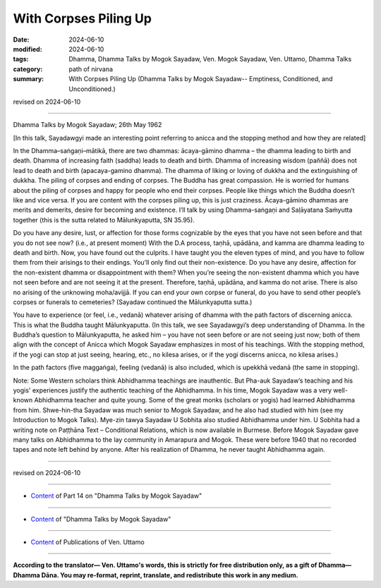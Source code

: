 ================================================
With Corpses Piling Up
================================================

:date: 2024-06-10
:modified: 2024-06-10
:tags: Dhamma, Dhamma Talks by Mogok Sayadaw, Ven. Mogok Sayadaw, Ven. Uttamo, Dhamma Talks
:category: path of nirvana
:summary: With Corpses Piling Up (Dhamma Talks by Mogok Sayadaw-- Emptiness, Conditioned, and Unconditioned.)

revised on 2024-06-10

------

Dhamma Talks by Mogok Sayadaw; 26th May 1962

[In this talk, Sayadawgyi made an interesting point referring to anicca and the stopping method and how they are related]

In the Dhamma–saṅgaṇi–mātikā, there are two dhammas: ācaya-gāmino dhamma – the dhamma leading to birth and death. Dhamma of increasing faith (saddha) leads to death and birth. Dhamma of increasing wisdom (paññā) does not lead to death and birth (apacaya-gamino dhamma). The dhamma of liking or loving of dukkha and the extinguishing of dukkha. The piling of corpses and ending of corpses. The Buddha has great compassion. He is worried for humans about the piling of corpses and happy for people who end their corpses. People like things which the Buddha doesn’t like and vice versa. If you are content with the corpses piling up, this is just craziness. Ācaya-gāmino dhammas are merits and demerits, desire for becoming and existence. I’ll talk by using Dhamma-saṅgaṇi and Saḷāyatana Saṁyutta together (this is the sutta related to Mālunkyaputta, SN 35.95).

Do you have any desire, lust, or affection for those forms cognizable by the eyes that you have not seen before and that you do not see now? (i.e., at present moment) With the D.A process, taṇhā, upādāna, and kamma are dhamma leading to death and birth. Now, you have found out the culprits. I have taught you the eleven types of mind, and you have to follow them from their arisings to their endings. You’ll only find out their non-existence. Do you have any desire, affection for the non-existent dhamma or disappointment with them? When you’re seeing the non-existent dhamma which you have not seen before and are not seeing it at the present. Therefore, taṇhā, upādāna, and kamma do not arise. There is also no arising of the unknowing moha/avijjā. If you can end your own corpse or funeral, do you have to send other people’s corpses or funerals to cemeteries? (Sayadaw continued the Mālunkyaputta sutta.)

You have to experience (or feel, i.e., vedanā) whatever arising of dhamma with the path factors of discerning anicca. This is what the Buddha taught Mālunkyaputta. (In this talk, we see Sayadawgyi’s deep understanding of Dhamma. In the Buddha’s question to Mālunkyaputta, he asked him – you have not seen before or are not seeing just now; both of them align with the concept of Anicca which Mogok Sayadaw emphasizes in most of his teachings. With the stopping method, if the yogi can stop at just seeing, hearing, etc., no kilesa arises, or if the yogi discerns anicca, no kilesa arises.)

In the path factors (five maggaṅga), feeling (vedanā) is also included, which is upekkhā vedanā (the same in stopping).

Note: Some Western scholars think Abhidhamma teachings are inauthentic. But Pha-auk Sayadaw’s teaching and his yogis' experiences justify the authentic teaching of the Abhidhamma. In his time, Mogok Sayadaw was a very well-known Abhidhamma teacher and quite young. Some of the great monks (scholars or yogis) had learned Abhidhamma from him. Shwe-hin-tha Sayadaw was much senior to Mogok Sayadaw, and he also had studied with him (see my Introduction to Mogok Talks). Mye-zin tawya Sayadaw U Sobhita also studied Abhidhamma under him. U Sobhita had a writing note on Paṭṭhāna Text – Conditional Relations, which is now available in Burmese. Before Mogok Sayadaw gave many talks on Abhidhamma to the lay community in Amarapura and Mogok. These were before 1940 that no recorded tapes and note left behind by anyone. After his realization of Dhamma, he never taught Abhidhamma again.

------

revised on 2024-06-10

------

- `Content <{filename}pt14-content-of-part14%zh.rst>`__ of Part 14 on "Dhamma Talks by Mogok Sayadaw"

------

- `Content <{filename}content-of-dhamma-talks-by-mogok-sayadaw%zh.rst>`__ of "Dhamma Talks by Mogok Sayadaw"

------

- `Content <{filename}../publication-of-ven-uttamo%zh.rst>`__ of Publications of Ven. Uttamo

------

**According to the translator— Ven. Uttamo's words, this is strictly for free distribution only, as a gift of Dhamma—Dhamma Dāna. You may re-format, reprint, translate, and redistribute this work in any medium.**

..
  2024-06-10 create rst, proofread by bhante Uttamo